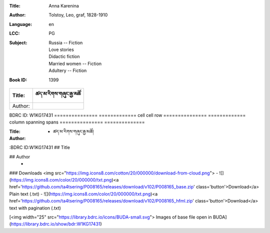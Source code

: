 :Title: Anna Karenina
:Author: Tolstoy, Leo, graf, 1828-1910
:Language: en
:LCC:
    | PG
:Subject:
    | Russia -- Fiction
    | Love stories
    | Didactic fiction
    | Married women -- Fiction
    | Adultery -- Fiction
:Book ID: 1399





=============== =============
Title:		ཚད་མ་རིགས་གཞུང་རྒྱ་མཚོ
=============== =============
Author: 	
=============== =============
BDRC ID:	W1KG17431
=============== =============
cell  cell      row
=============== =============
column spanning spans
=============== ==============




:Title: - ཚད་མ་རིགས་གཞུང་རྒྱ་མཚོ།
:Author: 
:BDRC ID:W1KG17431
## Title
	

## Author
	- 





### Downloads <img src="https://img.icons8.com/cotton/20/000000/download-from-cloud.png">
- ![](https://img.icons8.com/color/20/000000/txt.png)<a href='https://github.com/ta4tsering/P008165/releases/download/v102/P008165_base.zip' class='button'>Download</a>  Plain text (.txt)
- ![](https://img.icons8.com/color/20/000000/txt.png)<a href='https://github.com/ta4tsering/P008165/releases/download/v102/P008165_hfml.zip' class='button'>Download</a> text with pagination (.txt)

[<img width="25" src="https://library.bdrc.io/icons/BUDA-small.svg"> Images of base file open in BUDA](https://library.bdrc.io/show/bdr:W1KG17431)


